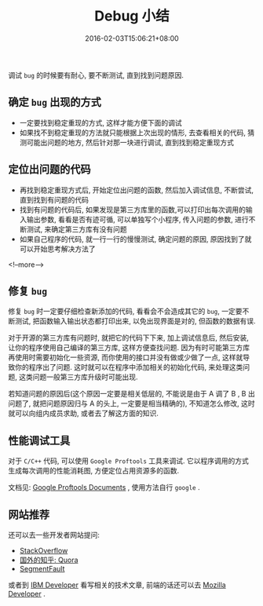 #+HUGO_BASE_DIR: ../
#+HUGO_SECTION: post
#+SEQ_TODO: TODO NEXT DRAFT DONE
#+FILETAGS: post
#+OPTIONS:   *:t <:nil timestamp:nil toc:nil ^:{}
#+HUGO_AUTO_SET_LASTMOD: t
#+TITLE: Debug 小结
#+DATE: 2016-02-03T15:06:21+08:00
#+HUGO_TAGS: debug
#+HUGO_CATEGORIES: NOTE
#+HUGO_DRAFT: false

调试 =bug= 的时候要有耐心, 要不断测试, 直到找到问题原因.


** 确定 =bug= 出现的方式

-   一定要找到稳定重现的方式, 这样才能方便下面的调试
-   如果找不到稳定重现的方法就只能根据上次出现的情形, 去查看相关的代码, 猜测可能出问题的地方, 然后针对那一块进行调试, 直到找到稳定重现方式

** 定位出问题的代码

-   再找到稳定重现方式后, 开始定位出问题的函数, 然后加入调试信息, 不断尝试, 直到找到有问题的代码
-   找到有问题的代码后, 如果发现是第三方库里的函数,可以打印出每次调用的输入输出参数, 看看是否有迹可循, 可以单独写个小程序, 传入问题的参数, 进行不断测试, 来确定第三方库有没有问题
-   如果自己程序的代码, 就一行一行的慢慢测试, 确定问题的原因, 原因找到了就可以开始思考解决方法了

<!--more-->

** 修复 =bug=

修复 =bug= 时一定要仔细检查新添加的代码, 看看会不会造成其它的 =bug=, 一定要不断测试, 把函数输入输出状态都打印出来, 以免出现界面是对的, 但函数的数据有误.

对于开源的第三方库有问题时, 就把它的代码下下来, 加上调试信息后, 然后安装, 让你的程序使用自己编译的第三方库, 这样方便查找问题.
因为有时可能第三方库再使用时需要初始化一些资源, 而你使用的接口并没有做或少做了一点, 这样就导致你的程序出了问题.
这时就可以在程序中添加相关的初始化代码, 来处理这类问题, 这类问题一般第三方库升级时可能出现.

若知道问题的原因后(这个原因一定要是相关低层的, 不能说是由于 A 调了 B , B 出问题了, 就把问题原因归与 A 的头上, 一定要是相当精确的), 不知道怎么修改, 这时就可以向组内成员求助, 或者去了解这方面的知识.

** 性能调试工具

对于 =C/C++= 代码, 可以使用 =Google Proftools= 工具来调试. 它以程序调用的方式生成每次调用的性能消耗图, 方便定位占用资源多的函数.

文档见: [[http://google-perftools.googlecode.com/svn/trunk/doc/][Google Proftools Documents]] , 使用方法自行 =google= .

** 网站推荐

还可以去一些开发者网站提问:

+ [[http://stackoverflow.com/][StackOverflow]]
+ [[https://www.quora.com/][国外的知乎: Quora]]
+ [[http://segmentfault.com/][SegmentFault]]

或者到 [[http://www.ibm.com/developerworks/cn/][IBM Developer]] 看写相关的技术文章, 前端的话还可以去 [[https://developer.mozilla.org/][Mozilla Developer]] .

